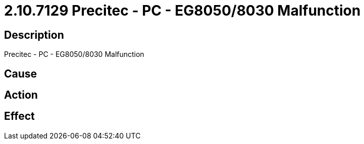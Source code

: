 = 2.10.7129 Precitec - PC - EG8050/8030 Malfunction
:imagesdir: img

== Description
Precitec - PC - EG8050/8030 Malfunction

== Cause
 

== Action
 

== Effect 
 

